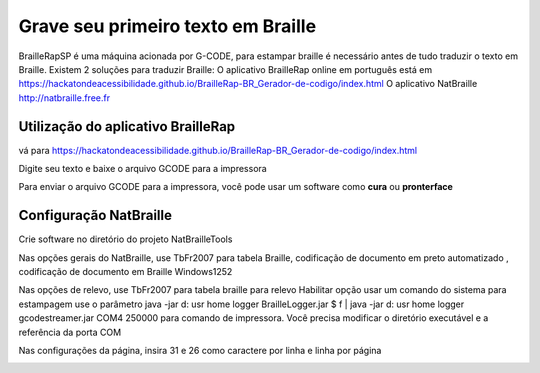 Grave seu primeiro texto em Braille
=======================================



BrailleRapSP é uma máquina acionada por G-CODE, para estampar braille é necessário antes de tudo traduzir o texto em Braille.
Existem 2 soluções para traduzir Braille:
O aplicativo BrailleRap online em português está em https://hackatondeacessibilidade.github.io/BrailleRap-BR_Gerador-de-codigo/index.html
O aplicativo NatBraille  http://natbraille.free.fr 


Utilização do aplicativo BrailleRap
---------------------------------------

vá para https://hackatondeacessibilidade.github.io/BrailleRap-BR_Gerador-de-codigo/index.html

.. image :: ./IMG/braillerapapp.png
       :align: center
Digite seu texto e baixe o arquivo GCODE para a impressora

.. image :: ./IMG/braillerapapp_download.png
       :align: center

Para enviar o arquivo GCODE para a impressora, você pode usar um software como **cura** ou **pronterface** 



Configuração NatBraille
------------------------

Crie software no diretório do projeto NatBrailleTools

Nas opções gerais do NatBraille, use TbFr2007 para tabela Braille, codificação de documento em preto automatizado , codificação de documento em Braille Windows1252

.. image :: ./IMG/natbraille.png
       :align: center

Nas opções de relevo, use TbFr2007 para tabela braille para relevo
Habilitar opção usar um comando do sistema para estampagem
use o parâmetro java -jar d: \ usr \ home \ logger \ BrailleLogger.jar $ f | java -jar d: \ usr \ home \ logger \ gcodestreamer.jar COM4 250000 para comando de impressora.
Você precisa modificar o diretório executável e a referência da porta COM

.. image :: ./IMG/natbrailleembossig.png
       :align: center


Nas configurações da página, insira 31 e 26 como caractere por linha e linha por página

.. image :: ./IMG/natbraille_page.png
       :align: center

